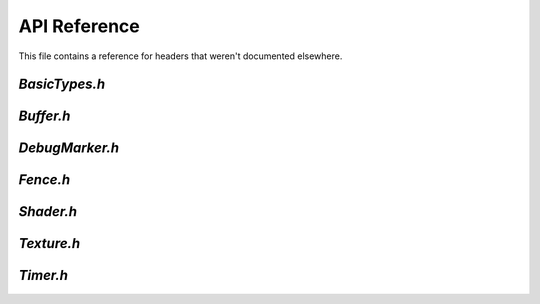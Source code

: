 API Reference
=============
This file contains a reference for headers that weren't documented elsewhere.

`BasicTypes.h`
--------------

.. doxygenfile:: BasicTypes.h

`Buffer.h`
----------

.. doxygenfile:: Buffer.h

`DebugMarker.h`
---------------

.. doxygenfile:: DebugMarker.h

`Fence.h`
---------

.. doxygenfile:: Fence.h

`Shader.h`
---------

.. doxygenfile:: Shader.h

`Texture.h`
-----------

.. doxygenfile:: Texture.h

`Timer.h`
---------

.. doxygenfile:: Timer.h